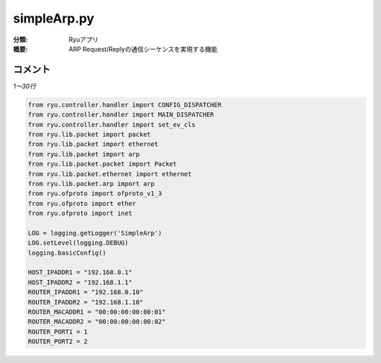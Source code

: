 =========================
simpleArp.py
=========================

:分類: Ryuアプリ
:概要: ARP Request/Replyの通信シーケンスを実現する機能

コメント
========

*1〜30行*

.. code-block:: python

    from ryu.controller.handler import CONFIG_DISPATCHER
    from ryu.controller.handler import MAIN_DISPATCHER
    from ryu.controller.handler import set_ev_cls
    from ryu.lib.packet import packet
    from ryu.lib.packet import ethernet
    from ryu.lib.packet import arp
    from ryu.lib.packet.packet import Packet
    from ryu.lib.packet.ethernet import ethernet
    from ryu.lib.packet.arp import arp
    from ryu.ofproto import ofproto_v1_3
    from ryu.ofproto import ether
    from ryu.ofproto import inet

    LOG = logging.getLogger('SimpleArp')
    LOG.setLevel(logging.DEBUG)
    logging.basicConfig()

    HOST_IPADDR1 = "192.168.0.1"
    HOST_IPADDR2 = "192.168.1.1"
    ROUTER_IPADDR1 = "192.168.0.10"
    ROUTER_IPADDR2 = "192.168.1.10"
    ROUTER_MACADDR1 = "00:00:00:00:00:01"
    ROUTER_MACADDR2 = "00:00:00:00:00:02"
    ROUTER_PORT1 = 1
    ROUTER_PORT2 = 2

